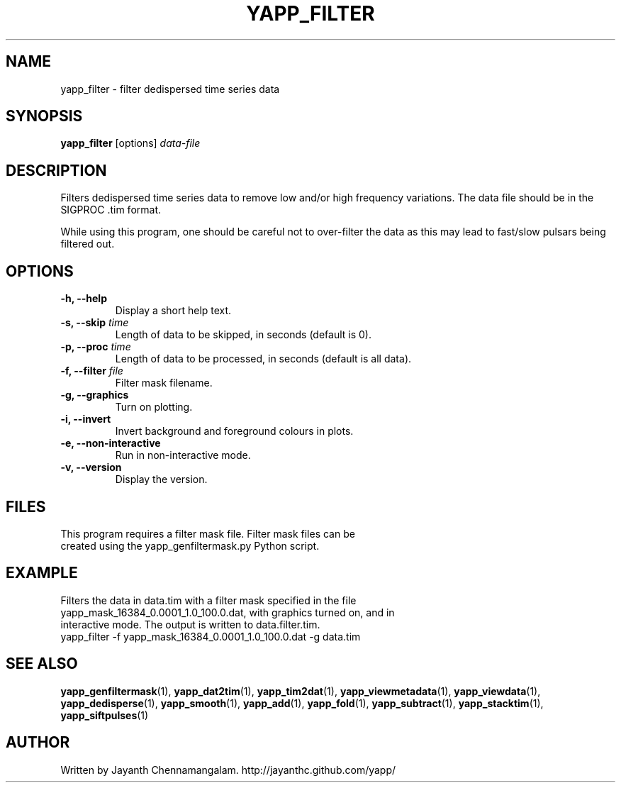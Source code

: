 .\#
.\# Yet Another Pulsar Processor Commands
.\# yapp_filter Manual Page
.\#
.\# Created by Jayanth Chennamangalam on 2013.03.05
.\#

.TH YAPP_FILTER 1 "2013-06-02" "YAPP 3.4-beta" \
"Yet Another Pulsar Processor"


.SH NAME
yapp_filter \- filter dedispersed time series data


.SH SYNOPSIS
.B yapp_filter
[options]
.I data-file


.SH DESCRIPTION
Filters dedispersed time series data to remove low and/or high frequency \
variations. The data file should be in the SIGPROC .tim format.

While using this program, one should be careful not to over-filter the data \
as this may lead to fast/slow pulsars being filtered out.


.SH OPTIONS
.TP
.B \-h, --help
Display a short help text.
.TP
.B \-s, --skip \fItime
Length of data to be skipped, in seconds (default is 0).
.TP
.B \-p, --proc \fItime
Length of data to be processed, in seconds (default is all data).
.TP
.B \-f, --filter \fIfile
Filter mask filename.
.TP
.B \-g, --graphics
Turn on plotting.
.TP
.B \-i, --invert
Invert background and foreground colours in plots.
.TP
.B \-e, --non-interactive
Run in non-interactive mode.
.TP
.B \-v, --version
Display the version.


.SH FILES
.TP
This program requires a filter mask file. Filter mask files can be created \
using the yapp_genfiltermask.py Python script.


.SH EXAMPLE
.TP
Filters the data in data.tim with a filter mask specified in the file \
yapp_mask_16384_0.0001_1.0_100.0.dat, with graphics turned on, and in \
interactive mode. The output is written to data.filter.tim.
.TP
yapp_filter -f yapp_mask_16384_0.0001_1.0_100.0.dat -g data.tim


.SH SEE ALSO
.BR yapp_genfiltermask (1),
.BR yapp_dat2tim (1),
.BR yapp_tim2dat (1),
.BR yapp_viewmetadata (1),
.BR yapp_viewdata (1),
.BR yapp_dedisperse (1),
.BR yapp_smooth (1),
.BR yapp_add (1),
.BR yapp_fold (1),
.BR yapp_subtract (1),
.BR yapp_stacktim (1),
.BR yapp_siftpulses (1)


.SH AUTHOR
.TP 
Written by Jayanth Chennamangalam. http://jayanthc.github.com/yapp/

